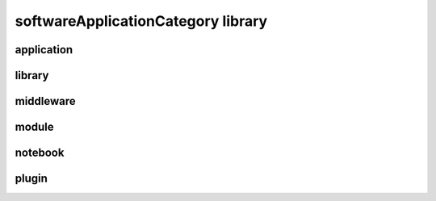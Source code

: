 ###################################
softwareApplicationCategory library
###################################

application
-----------

library
-------

middleware
----------

module
------

notebook
--------

plugin
------


